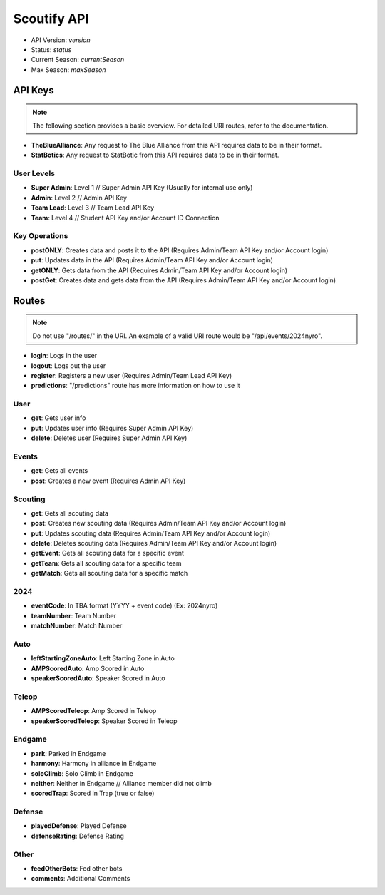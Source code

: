 Scoutify API
==============

- API Version: *version*
- Status: *status*
- Current Season: *currentSeason*
- Max Season: *maxSeason*

API Keys
---------

.. note::
    The following section provides a basic overview. For detailed URI routes, refer to the documentation.

- **TheBlueAlliance**: Any request to The Blue Alliance from this API requires data to be in their format.
- **StatBotics**: Any request to StatBotic from this API requires data to be in their format.

User Levels
~~~~~~~~~~~

- **Super Admin**: Level 1 // Super Admin API Key (Usually for internal use only)
- **Admin**: Level 2 // Admin API Key
- **Team Lead**: Level 3 // Team Lead API Key
- **Team**: Level 4 // Student API Key and/or Account ID Connection

Key Operations
~~~~~~~~~~~~~~

- **postONLY**: Creates data and posts it to the API (Requires Admin/Team API Key and/or Account login)
- **put**: Updates data in the API (Requires Admin/Team API Key and/or Account login)
- **getONLY**: Gets data from the API (Requires Admin/Team API Key and/or Account login)
- **postGet**: Creates data and gets data from the API (Requires Admin/Team API Key and/or Account login)

Routes
------

.. note::
    Do not use "/routes/" in the URI. An example of a valid URI route would be "/api/events/2024nyro".

- **login**: Logs in the user
- **logout**: Logs out the user
- **register**: Registers a new user (Requires Admin/Team Lead API Key)
- **predictions**: "/predictions" route has more information on how to use it

User
~~~~

- **get**: Gets user info
- **put**: Updates user info (Requires Super Admin API Key)
- **delete**: Deletes user (Requires Super Admin API Key)

Events
~~~~~~

- **get**: Gets all events
- **post**: Creates a new event (Requires Admin API Key)

Scouting
~~~~~~~~

- **get**: Gets all scouting data
- **post**: Creates new scouting data (Requires Admin/Team API Key and/or Account login)
- **put**: Updates scouting data (Requires Admin/Team API Key and/or Account login)
- **delete**: Deletes scouting data (Requires Admin/Team API Key and/or Account login)
- **getEvent**: Gets all scouting data for a specific event
- **getTeam**: Gets all scouting data for a specific team
- **getMatch**: Gets all scouting data for a specific match

2024
~~~~

- **eventCode**: In TBA format (YYYY + event code) (Ex: 2024nyro)
- **teamNumber**: Team Number
- **matchNumber**: Match Number

Auto
~~~~

- **leftStartingZoneAuto**: Left Starting Zone in Auto
- **AMPScoredAuto**: Amp Scored in Auto
- **speakerScoredAuto**: Speaker Scored in Auto

Teleop
~~~~~~

- **AMPScoredTeleop**: Amp Scored in Teleop
- **speakerScoredTeleop**: Speaker Scored in Teleop

Endgame
~~~~~~~~

- **park**: Parked in Endgame
- **harmony**: Harmony in alliance in Endgame
- **soloClimb**: Solo Climb in Endgame
- **neither**: Neither in Endgame // Alliance member did not climb
- **scoredTrap**: Scored in Trap (true or false)

Defense
~~~~~~~

- **playedDefense**: Played Defense
- **defenseRating**: Defense Rating

Other
~~~~~

- **feedOtherBots**: Fed other bots
- **comments**: Additional Comments
